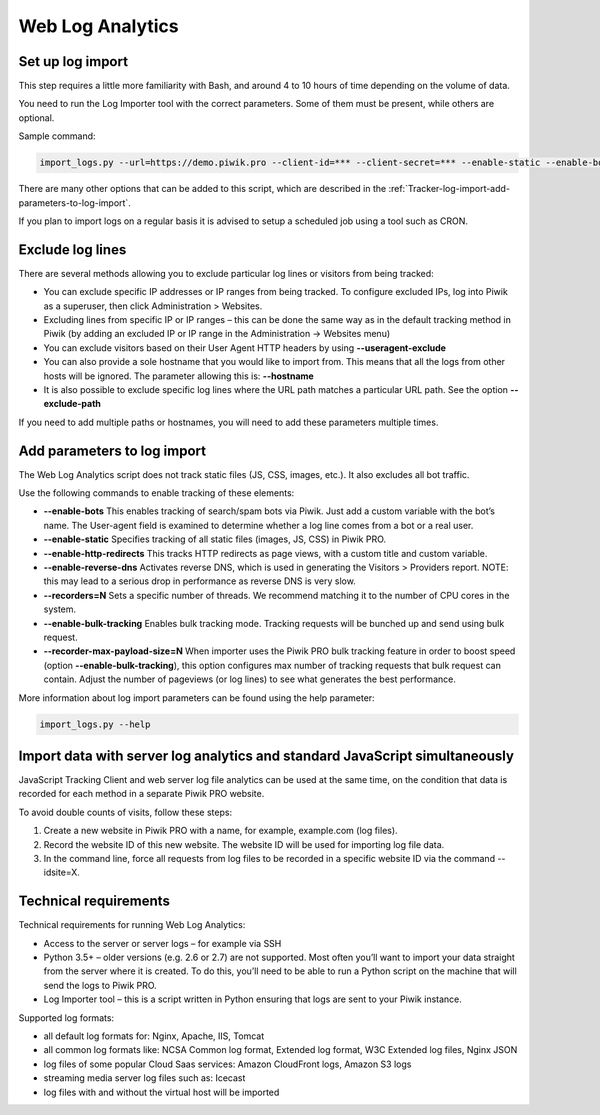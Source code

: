 .. highlight:: bash
.. default-domain:: bash
.. _data-collection-web-log-analytics:

Web Log Analytics
=================

Set up log import
-----------------

This step requires a little more familiarity with Bash, and around 4 to 10 hours of time depending on the volume of data.

You need to run the Log Importer tool with the correct parameters. Some of them must be present, while others are optional.

Sample command:

.. code-block:: bash

    import_logs.py --url=https://demo.piwik.pro --client-id=*** --client-secret=*** --enable-static --enable-bots --show-progress --idsite=*** --recorders=2 sample.log

.. option:: --url=https://demo.piwik.pro

    This is a mandatory parameter which points to the location of your Piwik instance

.. option:: --client-id=***

    Part of API credentials. They can be obtained from PPAS (check `how to do it <https://help.piwik.pro/support/questions/generate-api-credentials/>`_).

.. option:: --client-secret=***

    Part of API credentials. They can be obtained from PPAS (check `how to do it <https://help.piwik.pro/support/questions/generate-api-credentials/>`_).

.. option:: --idsite=***

    Defines the Site ID of the website (eg. `99e33528-8da4-46d8-be90-a62bfb3a7bba`).

There are many other options that can be added to this script, which are described in the :ref:`Tracker-log-import-add-parameters-to-log-import`.

If you plan to import logs on a regular basis it is advised to setup a scheduled job using a tool such as CRON.

Exclude log lines
-----------------

There are several methods allowing you to exclude particular log lines or visitors from being tracked:

- You can exclude specific IP addresses or IP ranges from being tracked. To configure excluded IPs, log into Piwik as a superuser, then click Administration > Websites.
- Excluding lines from specific IP or IP ranges – this can be done the same way as in the default tracking method in Piwik (by adding an excluded IP or IP range in the Administration -> Websites menu)
- You can exclude visitors based on their User Agent HTTP headers by using **--useragent-exclude**
- You can also provide a sole hostname that you would like to import from. This means that all the logs from other hosts will be ignored. The parameter allowing this is: **--hostname**
- It is also possible to exclude specific log lines where the URL path matches a particular URL path. See the option **--exclude-path**

If you need to add multiple paths or hostnames, you will need to add these parameters multiple times.

.. _Tracker-log-import-add-parameters-to-log-import:

Add parameters to log import
----------------------------

The Web Log Analytics script does not track static files (JS, CSS, images, etc.). It also excludes all bot traffic.

Use the following commands to enable tracking of these elements:

- **--enable-bots** This enables tracking of search/spam bots via Piwik. Just add a custom variable with the bot’s name. The User-agent field is examined to determine whether a log line comes from a bot or a real user.
- **--enable-static** Specifies tracking of all static files (images, JS, CSS) in Piwik PRO.
- **--enable-http-redirects** This tracks HTTP redirects as page views, with a custom title and custom variable.
- **--enable-reverse-dns** Activates reverse DNS, which is used in generating the Visitors > Providers report. NOTE: this may lead to a serious drop in performance as reverse DNS is very slow.
- **--recorders=N** Sets a specific number of threads. We recommend matching it to the number of CPU cores in the system.
- **--enable-bulk-tracking** Enables bulk tracking mode. Tracking requests will be bunched up and send using bulk request.
- **--recorder-max-payload-size=N** When importer uses the Piwik PRO bulk tracking feature in order to boost speed (option **--enable-bulk-tracking**), this option configures max number of tracking requests that bulk request can contain. Adjust the number of pageviews (or log lines) to see what generates the best performance.

More information about log import parameters can be found using the help parameter:

.. code-block:: bash

    import_logs.py --help

Import data with server log analytics and standard JavaScript simultaneously
----------------------------------------------------------------------------

JavaScript Tracking Client and web server log file analytics can be used at the same time, on the condition that data is recorded for each method in a separate Piwik PRO website.

To avoid double counts of visits, follow these steps:

#. Create a new website in Piwik PRO with a name, for example, example.com (log files).
#. Record the website ID of this new website. The website ID will be used for importing log file data.
#. In the command line, force all requests from log files to be recorded in a specific website ID via the command --idsite=X.

Technical requirements
----------------------

Technical requirements for running Web Log Analytics:

- Access to the server or server logs – for example via SSH
- Python 3.5+ – older versions (e.g. 2.6 or 2.7) are not supported. Most often you’ll want to import your data straight from the server where it is created. To do this, you’ll need to be able to run a Python script on the machine that will send the logs to Piwik PRO.
- Log Importer tool – this is a script written in Python ensuring that logs are sent to your Piwik instance.

Supported log formats:

- all default log formats for: Nginx, Apache, IIS, Tomcat
- all common log formats like: NCSA Common log format, Extended log format, W3C Extended log files, Nginx JSON
- log files of some popular Cloud Saas services: Amazon CloudFront logs, Amazon S3 logs
- streaming media server log files such as: Icecast
- log files with and without the virtual host will be imported
